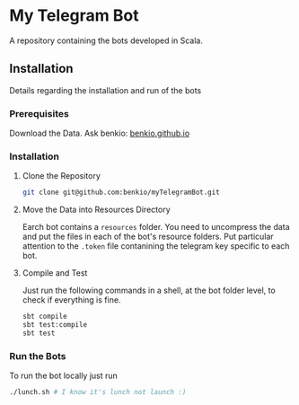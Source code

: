 * My Telegram Bot

  A repository containing the bots developed in Scala.

** Installation

   Details regarding the installation and run of the bots

*** Prerequisites

    Download the Data. Ask benkio: [[https://benkio.github.io][benkio.github.io]]

*** Installation

**** Clone the Repository

#+begin_src bash
  git clone git@github.com:benkio/myTelegramBot.git
#+end_src

**** Move the Data into Resources Directory

     Earch bot contains a ~resources~ folder. You need to uncompress
     the data and put the files in each of the bot's resource
     folders. Put particular attention to the ~.token~ file
     contanining the telegram key specific to each bot.

**** Compile and Test

     Just run the following commands in a shell, at the bot folder
     level, to check if everything is fine.

#+begin_src bash
  sbt compile
  sbt test:compile
  sbt test
#+end_src

*** Run the Bots

    To run the bot locally just run

#+begin_src bash
  ./lunch.sh # I know it's lunch not launch :)
#+end_src

